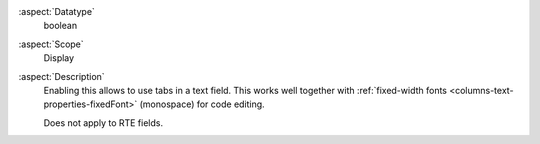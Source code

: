 :aspect:`Datatype`
    boolean

:aspect:`Scope`
    Display

:aspect:`Description`
    Enabling this allows to use tabs in a text field. This works well together with
    :ref:`fixed-width fonts <columns-text-properties-fixedFont>` (monospace) for code editing.

    Does not apply to RTE fields.
